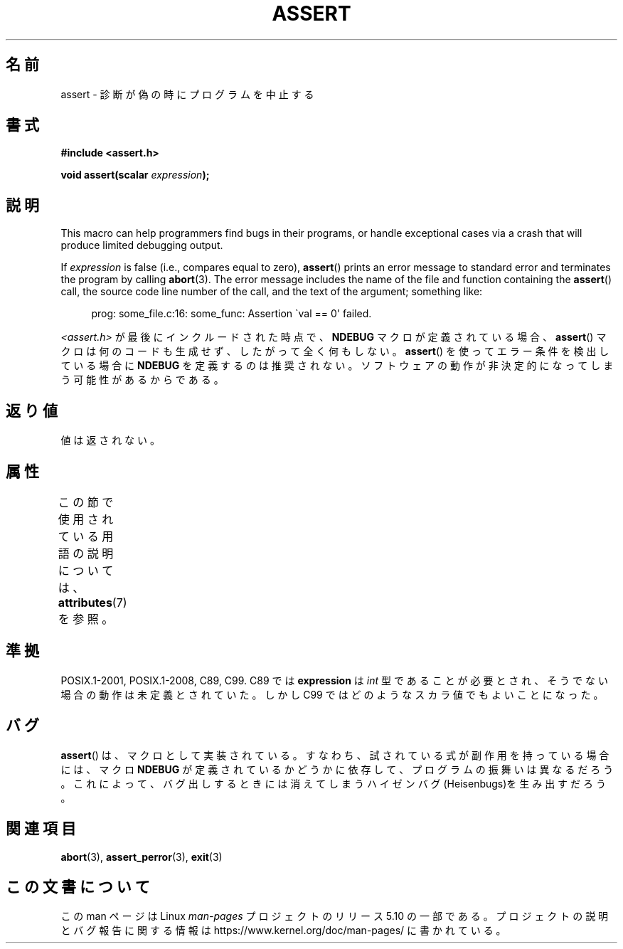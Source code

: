 .\" Copyright (c) 1993 by Thomas Koenig (ig25@rz.uni-karlsruhe.de)
.\"
.\" %%%LICENSE_START(VERBATIM)
.\" Permission is granted to make and distribute verbatim copies of this
.\" manual provided the copyright notice and this permission notice are
.\" preserved on all copies.
.\"
.\" Permission is granted to copy and distribute modified versions of this
.\" manual under the conditions for verbatim copying, provided that the
.\" entire resulting derived work is distributed under the terms of a
.\" permission notice identical to this one.
.\"
.\" Since the Linux kernel and libraries are constantly changing, this
.\" manual page may be incorrect or out-of-date.  The author(s) assume no
.\" responsibility for errors or omissions, or for damages resulting from
.\" the use of the information contained herein.  The author(s) may not
.\" have taken the same level of care in the production of this manual,
.\" which is licensed free of charge, as they might when working
.\" professionally.
.\"
.\" Formatted or processed versions of this manual, if unaccompanied by
.\" the source, must acknowledge the copyright and authors of this work.
.\" %%%LICENSE_END
.\"
.\" Modified Sat Jul 24 21:42:42 1993 by Rik Faith <faith@cs.unc.edu>
.\" Modified Tue Oct 22 23:44:11 1996 by Eric S. Raymond <esr@thyrsus.com>
.\" Modified Thu Jun  2 23:44:11 2016 by Nikos Mavrogiannopoulos <nmav@redhat.com>
.\"*******************************************************************
.\"
.\" This file was generated with po4a. Translate the source file.
.\"
.\"*******************************************************************
.\"
.\" Japanese Version Copyright (c) 1996 Kentaro OGAWA
.\"         all rights reserved.
.\" Translated Sun, 14 Jul 1996 01:33:26 +0900
.\"         by Kentaro OGAWA <k_ogawa@oyna.cc.muroran-it.ac.jp>
.\" Updated Fri  6 Oct JST 2000 by Kentaro Shirakata <argrath@ub32.org>
.\" Updated Thu 19 Sep JST 2002 by Kentaro Shirakata <argrath@ub32.org>
.\"
.TH ASSERT 3 2017\-09\-15 GNU "Linux Programmer's Manual"
.SH 名前
assert \- 診断が偽の時にプログラムを中止する
.SH 書式
.nf
\fB#include <assert.h>\fP
.PP
\fBvoid assert(scalar \fP\fIexpression\fP\fB);\fP
.fi
.SH 説明
This macro can help programmers find bugs in their programs, or handle
exceptional cases via a crash that will produce limited debugging output.
.PP
If \fIexpression\fP is false (i.e., compares equal to zero), \fBassert\fP()
prints an error message to standard error and terminates the program by
calling \fBabort\fP(3).  The error message includes the name of the file and
function containing the \fBassert\fP()  call, the source code line number of
the call, and the text of the argument; something like:
.PP
.in +4n
.EX
prog: some_file.c:16: some_func: Assertion \`val == 0\(aq failed.
.EE
.in
.PP
\fI<assert.h>\fP が最後にインクルードされた時点で、 \fBNDEBUG\fP マクロが定義されている場合、 \fBassert\fP()
マクロは何のコードも生成せず、したがって全く何もしない。 \fBassert\fP() を使ってエラー条件を検出している場合に \fBNDEBUG\fP
を定義するのは推奨されない。ソフトウェアの動作が非決定的になってしまう可能性があるからである。
.SH 返り値
値は返されない。
.SH 属性
この節で使用されている用語の説明については、 \fBattributes\fP(7) を参照。
.TS
allbox;
lb lb lb
l l l.
インターフェース	属性	値
T{
\fBassert\fP()
T}	Thread safety	MT\-Safe
.TE
.sp 1
.SH 準拠
.\" See Defect Report 107 for more details.
POSIX.1\-2001, POSIX.1\-2008, C89, C99.  C89 では \fBexpression\fP は \fIint\fP
型であることが必要とされ、そうでない場合の動作は未定義とされていた。 しかし C99 ではどのようなスカラ値でもよいことになった。
.SH バグ
\fBassert\fP()  は、マクロとして実装されている。すなわち、 試されている式が副作用を持っている場合には、 マクロ \fBNDEBUG\fP
が定義されているかどうかに依存して、プログラムの振舞いは異なるだろう。 これによって、バグ出しするときには消えてしまう
ハイゼンバグ(Heisenbugs)を生み出すだろう。
.SH 関連項目
\fBabort\fP(3), \fBassert_perror\fP(3), \fBexit\fP(3)
.SH この文書について
この man ページは Linux \fIman\-pages\fP プロジェクトのリリース 5.10 の一部である。プロジェクトの説明とバグ報告に関する情報は
\%https://www.kernel.org/doc/man\-pages/ に書かれている。
